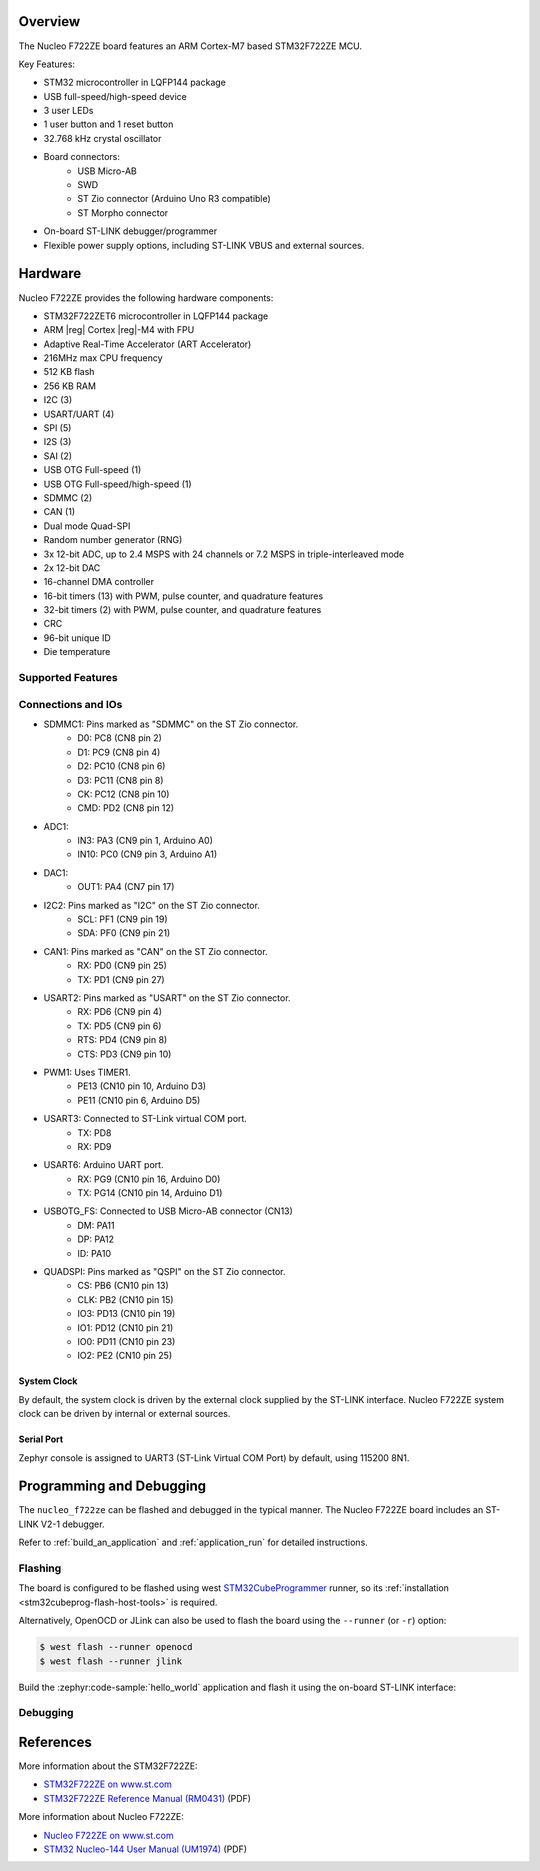 .. zephyr:board:: nucleo_f722ze

Overview
********

The Nucleo F722ZE board features an ARM Cortex-M7 based STM32F722ZE MCU.

Key Features:

- STM32 microcontroller in LQFP144 package
- USB full-speed/high-speed device
- 3 user LEDs
- 1 user button and 1 reset button
- 32.768 kHz crystal oscillator
- Board connectors:
   - USB Micro-AB
   - SWD
   - ST Zio connector (Arduino Uno R3 compatible)
   - ST Morpho connector
- On-board ST-LINK debugger/programmer
- Flexible power supply options, including ST-LINK VBUS and external sources.

Hardware
********

Nucleo F722ZE provides the following hardware components:

- STM32F722ZET6 microcontroller in LQFP144 package
- ARM |reg| Cortex |reg|-M4 with FPU
- Adaptive Real-Time Accelerator (ART Accelerator)
- 216MHz max CPU frequency
- 512 KB flash
- 256 KB RAM
- I2C (3)
- USART/UART (4)
- SPI (5)
- I2S (3)
- SAI (2)
- USB OTG Full-speed (1)
- USB OTG Full-speed/high-speed (1)
- SDMMC (2)
- CAN (1)
- Dual mode Quad-SPI
- Random number generator (RNG)
- 3x 12-bit ADC, up to 2.4 MSPS with 24 channels or 7.2 MSPS in triple-interleaved mode
- 2x 12-bit DAC
- 16-channel DMA controller
- 16-bit timers (13) with PWM, pulse counter, and quadrature features
- 32-bit timers (2) with PWM, pulse counter, and quadrature features
- CRC
- 96-bit unique ID
- Die temperature

Supported Features
==================

.. zephyr:board-supported-hw::

Connections and IOs
===================

- SDMMC1: Pins marked as "SDMMC" on the ST Zio connector.
   - D0: PC8 (CN8 pin 2)
   - D1: PC9 (CN8 pin 4)
   - D2: PC10 (CN8 pin 6)
   - D3: PC11 (CN8 pin 8)
   - CK: PC12 (CN8 pin 10)
   - CMD: PD2 (CN8 pin 12)
- ADC1:
   - IN3: PA3 (CN9 pin 1, Arduino A0)
   - IN10: PC0 (CN9 pin 3, Arduino A1)
- DAC1:
   - OUT1: PA4 (CN7 pin 17)
- I2C2: Pins marked as "I2C" on the ST Zio connector.
   - SCL: PF1 (CN9 pin 19)
   - SDA: PF0 (CN9 pin 21)
- CAN1: Pins marked as "CAN" on the ST Zio connector.
   - RX: PD0 (CN9 pin 25)
   - TX: PD1 (CN9 pin 27)
- USART2: Pins marked as "USART" on the ST Zio connector.
   - RX: PD6 (CN9 pin 4)
   - TX: PD5 (CN9 pin 6)
   - RTS: PD4 (CN9 pin 8)
   - CTS: PD3 (CN9 pin 10)
- PWM1: Uses TIMER1.
   - PE13 (CN10 pin 10, Arduino D3)
   - PE11 (CN10 pin 6, Arduino D5)
- USART3: Connected to ST-Link virtual COM port.
   - TX: PD8
   - RX: PD9
- USART6: Arduino UART port.
   - RX: PG9 (CN10 pin 16, Arduino D0)
   - TX: PG14 (CN10 pin 14, Arduino D1)
- USBOTG_FS: Connected to USB Micro-AB connector (CN13)
   - DM: PA11
   - DP: PA12
   - ID: PA10
- QUADSPI: Pins marked as "QSPI" on the ST Zio connector.
   - CS: PB6 (CN10 pin 13)
   - CLK: PB2 (CN10 pin 15)
   - IO3: PD13 (CN10 pin 19)
   - IO1: PD12 (CN10 pin 21)
   - IO0: PD11 (CN10 pin 23)
   - IO2: PE2 (CN10 pin 25)

System Clock
------------

By default, the system clock is driven by the external clock supplied by
the ST-LINK interface. Nucleo F722ZE system clock can be driven by internal
or external sources.

Serial Port
-----------

Zephyr console is assigned to UART3 (ST-Link Virtual COM Port) by default,
using 115200 8N1.

Programming and Debugging
*************************

The ``nucleo_f722ze`` can be flashed and debugged in the typical manner.
The Nucleo F722ZE board includes an ST-LINK V2-1 debugger.

Refer to :ref:`build_an_application` and :ref:`application_run` for detailed
instructions.

Flashing
========

The board is configured to be flashed using west `STM32CubeProgrammer`_ runner,
so its :ref:`installation <stm32cubeprog-flash-host-tools>` is required.

Alternatively, OpenOCD or JLink can also be used to flash the board using
the ``--runner`` (or ``-r``) option:

.. code-block:: console

   $ west flash --runner openocd
   $ west flash --runner jlink

Build the :zephyr:code-sample:`hello_world` application and flash it using the on-board
ST-LINK interface:

.. zephyr-app-commands::
   :zephyr-app: samples/hello_world
   :board: nucleo_f722ze
   :goals: build flash

Debugging
=========

.. zephyr-app-commands::
   :zephyr-app: samples/hello_world
   :board: nucleo_f722ze
   :maybe-skip-config:
   :goals: debug


References
**********

More information about the STM32F722ZE:

- `STM32F722ZE on www.st.com`_
- `STM32F722ZE Reference Manual (RM0431)`_ (PDF)

More information about Nucleo F722ZE:

- `Nucleo F722ZE on www.st.com`_
- `STM32 Nucleo-144 User Manual (UM1974)`_ (PDF)

.. _SEGGER J-Link OB firmware:
   https://www.segger.com/products/debug-probes/j-link/models/other-j-links/st-link-on-board/

.. _STM32F722ZE on www.st.com:
   https://www.st.com/en/microcontrollers-microprocessors/stm32f722ze.html

.. _STM32F722ZE Reference Manual (RM0431):
   https://www.st.com/resource/en/reference_manual/rm0431-stm32f72xxx-and-stm32f73xxx-advanced-armbased-32bit-mcus-stmicroelectronics.pdf

.. _Nucleo F722ZE on www.st.com:
   https://www.st.com/en/evaluation-tools/nucleo-f722ze.html

.. _STM32 Nucleo-144 User Manual (UM1974):
   https://www.st.com/resource/en/user_manual/um1974-stm32-nucleo144-boards-mb1137-stmicroelectronics.pdf

.. _STM32CubeProgrammer:
   https://www.st.com/en/development-tools/stm32cubeprog.html
